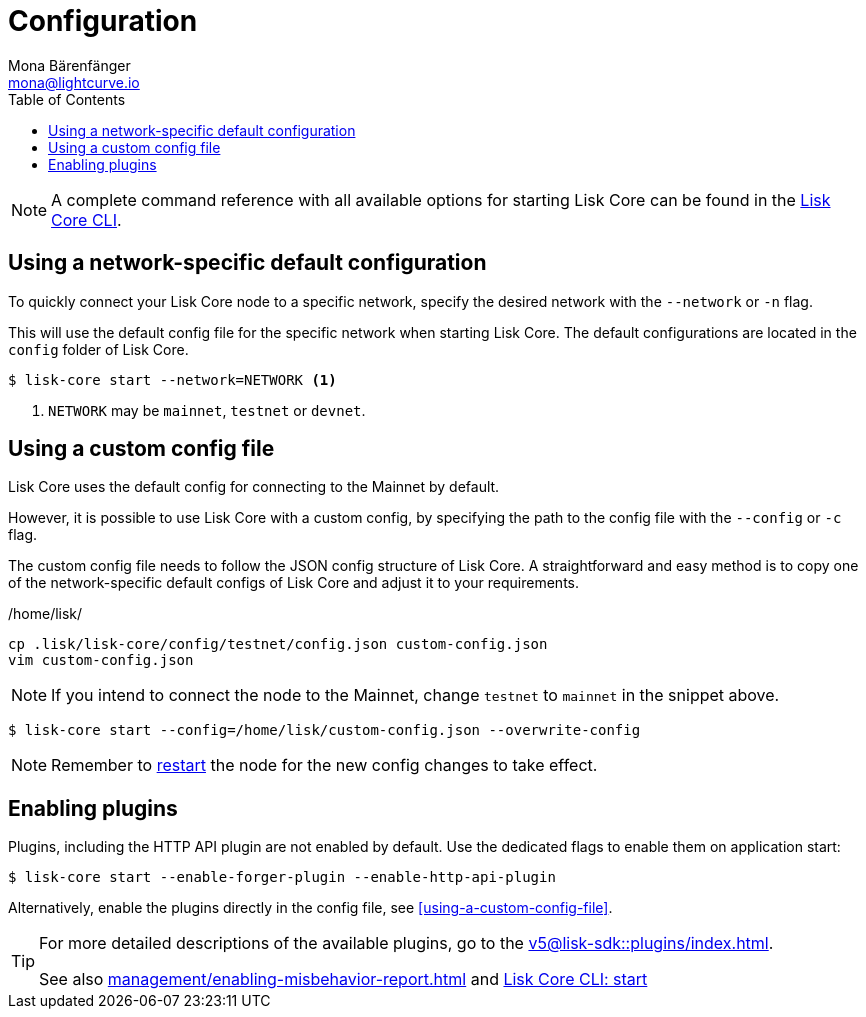 = Configuration
Mona Bärenfänger <mona@lightcurve.io>
:description: How to configure Lisk Core, including using custom config files and enabling plugins from the command line.
// Settings
:toc:
:source-highlighter: coderay
:v_sdk: master
// External URLs
// Project URLs
:url_config: reference/cli.adoc
:url_config_clo: reference/cli.adoc#clo
:url_config_start: reference/cli.adoc#start
:url_config_structure: reference/cli.adoc#structure
:url_docker: management/docker.adoc
:url_enable_pom: management/enabling-misbehavior-report.adoc
:url_management_forging: management/forging.adoc
:url_pm2_restart: management/pm2.adoc#refreshing-restarting-lisk-core
:url_source: management/source.adoc
:url_sdk_plugins: v5@lisk-sdk::plugins/index.adoc

NOTE: A complete command reference with all available options for starting Lisk Core can be found in the xref:{url_config_start}[Lisk Core CLI].

== Using a network-specific default configuration

To quickly connect your Lisk Core node to a specific network, specify the desired network with the `--network` or `-n` flag.

This will use the default config file for the specific network when starting Lisk Core.
The default configurations are located in the `config` folder of Lisk Core.

[source,bash]
----
$ lisk-core start --network=NETWORK <1>
----

<1> `NETWORK` may be `mainnet`, `testnet` or `devnet`.

== Using a custom config file

Lisk Core uses the default config for connecting to the Mainnet by default.

However, it is possible to use Lisk Core with a custom config, by specifying the path to the config file with the `--config` or `-c` flag.

The custom config file needs to follow the JSON config structure of Lisk Core.
A straightforward and easy method is to copy one of the network-specific default configs of Lisk Core and adjust it to your requirements.

./home/lisk/
[source,bash]
----
cp .lisk/lisk-core/config/testnet/config.json custom-config.json
vim custom-config.json
----

NOTE: If you intend to connect the node to the Mainnet, change `testnet` to `mainnet` in the snippet above.

[source,bash]
----
$ lisk-core start --config=/home/lisk/custom-config.json --overwrite-config
----

NOTE: Remember to xref:{url_pm2_restart}[restart] the node for the new config changes to take effect.

== Enabling plugins

Plugins, including the HTTP API plugin are not enabled by default.
Use the dedicated flags to enable them on application start:

[source,bash]
----
$ lisk-core start --enable-forger-plugin --enable-http-api-plugin
----

Alternatively, enable the plugins directly in the config file, see <<using-a-custom-config-file>>.

[TIP]
====
For more detailed descriptions of the available plugins, go to the xref:{url_sdk_plugins}[].

See also xref:{url_enable_pom}[] and xref:{url_config_start}[Lisk Core CLI: start]
====
////
[IMPORTANT]
====
If you are using the Docker image, Lisk Core is configured in a slightly different manner.
Please go to the xref:{url_docker}[Docker image commands] page to find out more regarding the docker-specific configuration of the Lisk Core.
====

[[network_specific_config]]
== Network-specific config files

The root folder for all configurations is `config/`.
The *default* network is `devnet`.
To connect to another network, specify the `network` when starting the Lisk Core as described in xref:{url_config}[Config reference].
The *network specific configurations* can be found under `config/<network>/config.json`, whereby `<network>` can be any of these values listed below:

* `devnet`
* `betanet`

[IMPORTANT]
====
Do not override any value in the files mentioned above, as the changes will be overwritten everytime the Lisk Core is upgraded.
If a custom configuration is required, use the environment variables or alternatively create your own `.json` file and pass it as xref:{url_config_clo}[command line option].
====


== Custom config file

Only the values required to be overwritten are necessary.
For all other options the pre-defined values will be used as described in the <<order, Config Load Order>> section.

[NOTE]
====
The *Application* and *Commander application* both provide a `config.json`, which can be customized as desired.

For the *Source code*, the config file needs to be created separately and needs to be passed as described below:
====

[tabs]
=====
Application::
+
--
The Lisk Core application provides a custom `config.json` which is stored in the root folder of your Lisk Core installation by default.

For example, if Lisk Core is installed under `~/lisk-beta`, then the config is stored directly in `~/lisk-beta/config.json`.

The updated `config.json` will be used automatically when reloading the node with the following command:

[source,bash]
----
bash lisk.sh reload
----
--
Commander application::
+
--
Lisk Commander provides a custom `config.json` which is stored in the root folder of your Lisk Core instance by default.

For example, if Lisk Core is installed under `~/.lisk/instances/lisk-betanet`, then the config is stored directly in `~/.lisk/instances/lisk-beta/config.json`.

The `config.json` will be used automatically when reloading the node with the following command:

[source,bash]
----
lisk core:restart lisk-betanet
----
--
Source code::
+
--
[source,bash]
----
pm2 stop lisk <1>
LISK_CONFIG_FILE=<CONFIG_PATH> pm2 start lisk <2>
----
<1> Stop Lisk Core in the case whereby it is running.
<2> Replace `<CONFIG_PATH>` with the path to your custom config file.
--
=====
////
